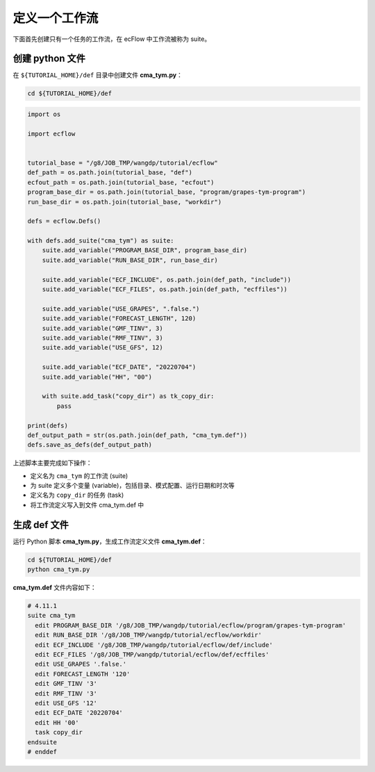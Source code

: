 定义一个工作流
===============

下面首先创建只有一个任务的工作流，在 ecFlow 中工作流被称为 suite。

创建 python 文件
-----------------

在 ``${TUTORIAL_HOME}/def`` 目录中创建文件 **cma_tym.py**：

.. code-block:: bash

    cd ${TUTORIAL_HOME}/def

.. code-block:: py

    import os

    import ecflow


    tutorial_base = "/g8/JOB_TMP/wangdp/tutorial/ecflow"
    def_path = os.path.join(tutorial_base, "def")
    ecfout_path = os.path.join(tutorial_base, "ecfout")
    program_base_dir = os.path.join(tutorial_base, "program/grapes-tym-program")
    run_base_dir = os.path.join(tutorial_base, "workdir")

    defs = ecflow.Defs()

    with defs.add_suite("cma_tym") as suite:
        suite.add_variable("PROGRAM_BASE_DIR", program_base_dir)
        suite.add_variable("RUN_BASE_DIR", run_base_dir)

        suite.add_variable("ECF_INCLUDE", os.path.join(def_path, "include"))
        suite.add_variable("ECF_FILES", os.path.join(def_path, "ecffiles"))

        suite.add_variable("USE_GRAPES", ".false.")
        suite.add_variable("FORECAST_LENGTH", 120)
        suite.add_variable("GMF_TINV", 3)
        suite.add_variable("RMF_TINV", 3)
        suite.add_variable("USE_GFS", 12)

        suite.add_variable("ECF_DATE", "20220704")
        suite.add_variable("HH", "00")

        with suite.add_task("copy_dir") as tk_copy_dir:
            pass

    print(defs)
    def_output_path = str(os.path.join(def_path, "cma_tym.def"))
    defs.save_as_defs(def_output_path)

上述脚本主要完成如下操作：

- 定义名为 ``cma_tym`` 的工作流 (suite)
- 为 suite 定义多个变量 (variable)，包括目录、模式配置、运行日期和时次等
- 定义名为 ``copy_dir`` 的任务 (task)
- 将工作流定义写入到文件 cma_tym.def 中

生成 def 文件
-------------

运行 Python 脚本 **cma_tym.py**，生成工作流定义文件 **cma_tym.def**：

.. code-block:: bash

    cd ${TUTORIAL_HOME}/def
    python cma_tym.py

**cma_tym.def** 文件内容如下：

.. code-block::

    # 4.11.1
    suite cma_tym
      edit PROGRAM_BASE_DIR '/g8/JOB_TMP/wangdp/tutorial/ecflow/program/grapes-tym-program'
      edit RUN_BASE_DIR '/g8/JOB_TMP/wangdp/tutorial/ecflow/workdir'
      edit ECF_INCLUDE '/g8/JOB_TMP/wangdp/tutorial/ecflow/def/include'
      edit ECF_FILES '/g8/JOB_TMP/wangdp/tutorial/ecflow/def/ecffiles'
      edit USE_GRAPES '.false.'
      edit FORECAST_LENGTH '120'
      edit GMF_TINV '3'
      edit RMF_TINV '3'
      edit USE_GFS '12'
      edit ECF_DATE '20220704'
      edit HH '00'
      task copy_dir
    endsuite
    # enddef
